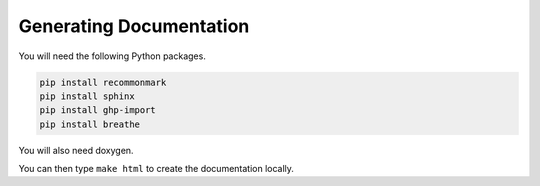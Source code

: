 Generating Documentation
========================

You will need the following Python packages.

.. code-block:: bash

    pip install recommonmark
    pip install sphinx
    pip install ghp-import
    pip install breathe

You will also need doxygen.

You can then type ``make html`` to create the documentation locally.
